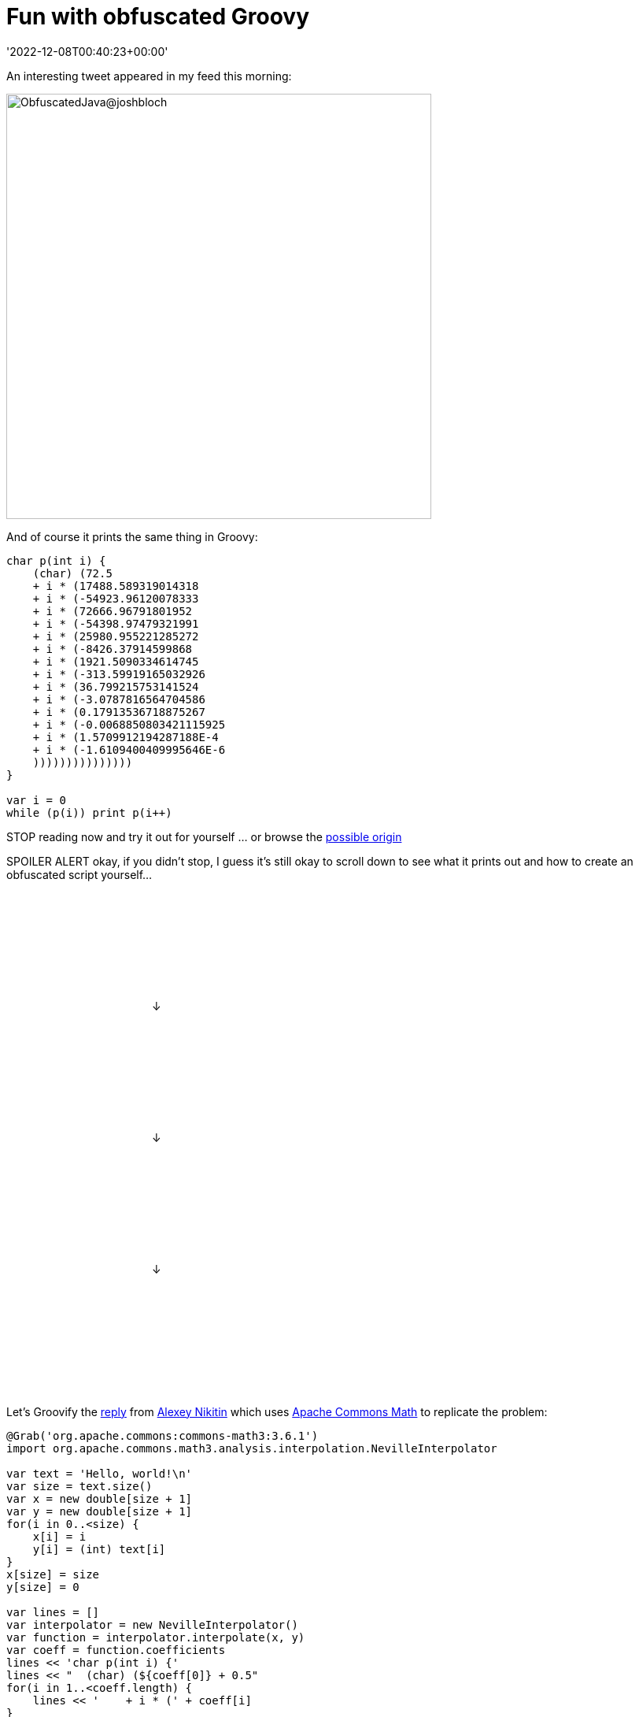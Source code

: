 = Fun with obfuscated Groovy
:revdate: '2022-12-08T00:40:23+00:00'
:keywords: groovy, java, obfuscated, commons math
:description: This post looks at some Obfuscated code for outputting some well-known text.

An interesting tweet appeared in my feed this morning:

image:img/bloch_obfuscated_java_tweet.png[ObfuscatedJava@joshbloch,540]

And of course it prints the same thing in Groovy:

[source,groovy]
----
char p(int i) {
    (char) (72.5
    + i * (17488.589319014318
    + i * (-54923.96120078333
    + i * (72666.96791801952
    + i * (-54398.97479321991
    + i * (25980.955221285272
    + i * (-8426.37914599868
    + i * (1921.5090334614745
    + i * (-313.59919165032926
    + i * (36.799215753141524
    + i * (-3.0787816564704586
    + i * (0.17913536718875267
    + i * (-0.0068850803421115925
    + i * (1.5709912194287188E-4
    + i * (-1.6109400409995646E-6
    )))))))))))))))
}

var i = 0
while (p(i)) print p(i++)

----

[red]#STOP# reading now and try it out for yourself … or browse the
https://community.oracle.com/tech/developers/discussion/1239419/java-code-obfuscation-contest[possible origin]

[red]#SPOILER ALERT# okay, if you didn't stop, I guess it's still okay to scroll down to see what it prints out and how to create an obfuscated script yourself…

&#160; +
&#160; +
&#160; +
&#160; +
&#160; +
&#160; +
&#160; +
&#160; +
&#160;&#160;&#160;&#160;&#160;&#160;&#160;&#160;&#160;&#160;&#160;&#160;&#160;&#160;&#160;
&#160;&#160;&#160;&#160;&#160;&#160;&#160;&#160;&#160;&#160;&#160;&#160;&#160;&#160;&#160;
&#160;&#160;&#160;&#160;&#160;&#160;&#160;&#160;&#160;&#160;&#160;&#160;&#160;&#160; ↓ +

&#160; +
&#160; +
&#160; +
&#160; +
&#160; +
&#160; +
&#160; +
&#160; +
&#160;&#160;&#160;&#160;&#160;&#160;&#160;&#160;&#160;&#160;&#160;&#160;&#160;&#160;&#160;
&#160;&#160;&#160;&#160;&#160;&#160;&#160;&#160;&#160;&#160;&#160;&#160;&#160;&#160;&#160;
&#160;&#160;&#160;&#160;&#160;&#160;&#160;&#160;&#160;&#160;&#160;&#160;&#160;&#160; ↓ +

&#160; +
&#160; +
&#160; +
&#160; +
&#160; +
&#160; +
&#160; +
&#160; +
&#160;&#160;&#160;&#160;&#160;&#160;&#160;&#160;&#160;&#160;&#160;&#160;&#160;&#160;&#160;
&#160;&#160;&#160;&#160;&#160;&#160;&#160;&#160;&#160;&#160;&#160;&#160;&#160;&#160;&#160;
&#160;&#160;&#160;&#160;&#160;&#160;&#160;&#160;&#160;&#160;&#160;&#160;&#160;&#160; ↓ +

&#160; +
&#160; +
&#160; +
&#160; +
&#160; +
&#160; +
&#160; +
&#160; +


Let's Groovify the https://twitter.com/nikialeksey/status/1600598026678149120[reply] from
https://twitter.com/nikialeksey[Alexey Nikitin] which uses
https://commons.apache.org/proper/commons-math/[Apache Commons Math] to
replicate the problem:

[source,groovy]
----
@Grab('org.apache.commons:commons-math3:3.6.1')
import org.apache.commons.math3.analysis.interpolation.NevilleInterpolator

var text = 'Hello, world!\n'
var size = text.size()
var x = new double[size + 1]
var y = new double[size + 1]
for(i in 0..<size) {
    x[i] = i
    y[i] = (int) text[i]
}
x[size] = size
y[size] = 0

var lines = []
var interpolator = new NevilleInterpolator()
var function = interpolator.interpolate(x, y)
var coeff = function.coefficients
lines << 'char p(int i) {'
lines << "  (char) (${coeff[0]} + 0.5"
for(i in 1..<coeff.length) {
    lines << '    + i * (' + coeff[i]
}
lines << '  ' + ')' * coeff.length
lines << '''}
var i = 0
var out = ''
while(p(i)) out += p(i++)
out
'''
var script = lines.join('\n')
println script
assert text == Eval.me(script)
----

This generates the script, prints it out, and then runs it to make sure it produces what we intended. It only differs from above in that instead of printing out each character, it builds up and returns a String so that we can assert our expectations. It was simpler than capturing stdout by other means.

Enjoy!